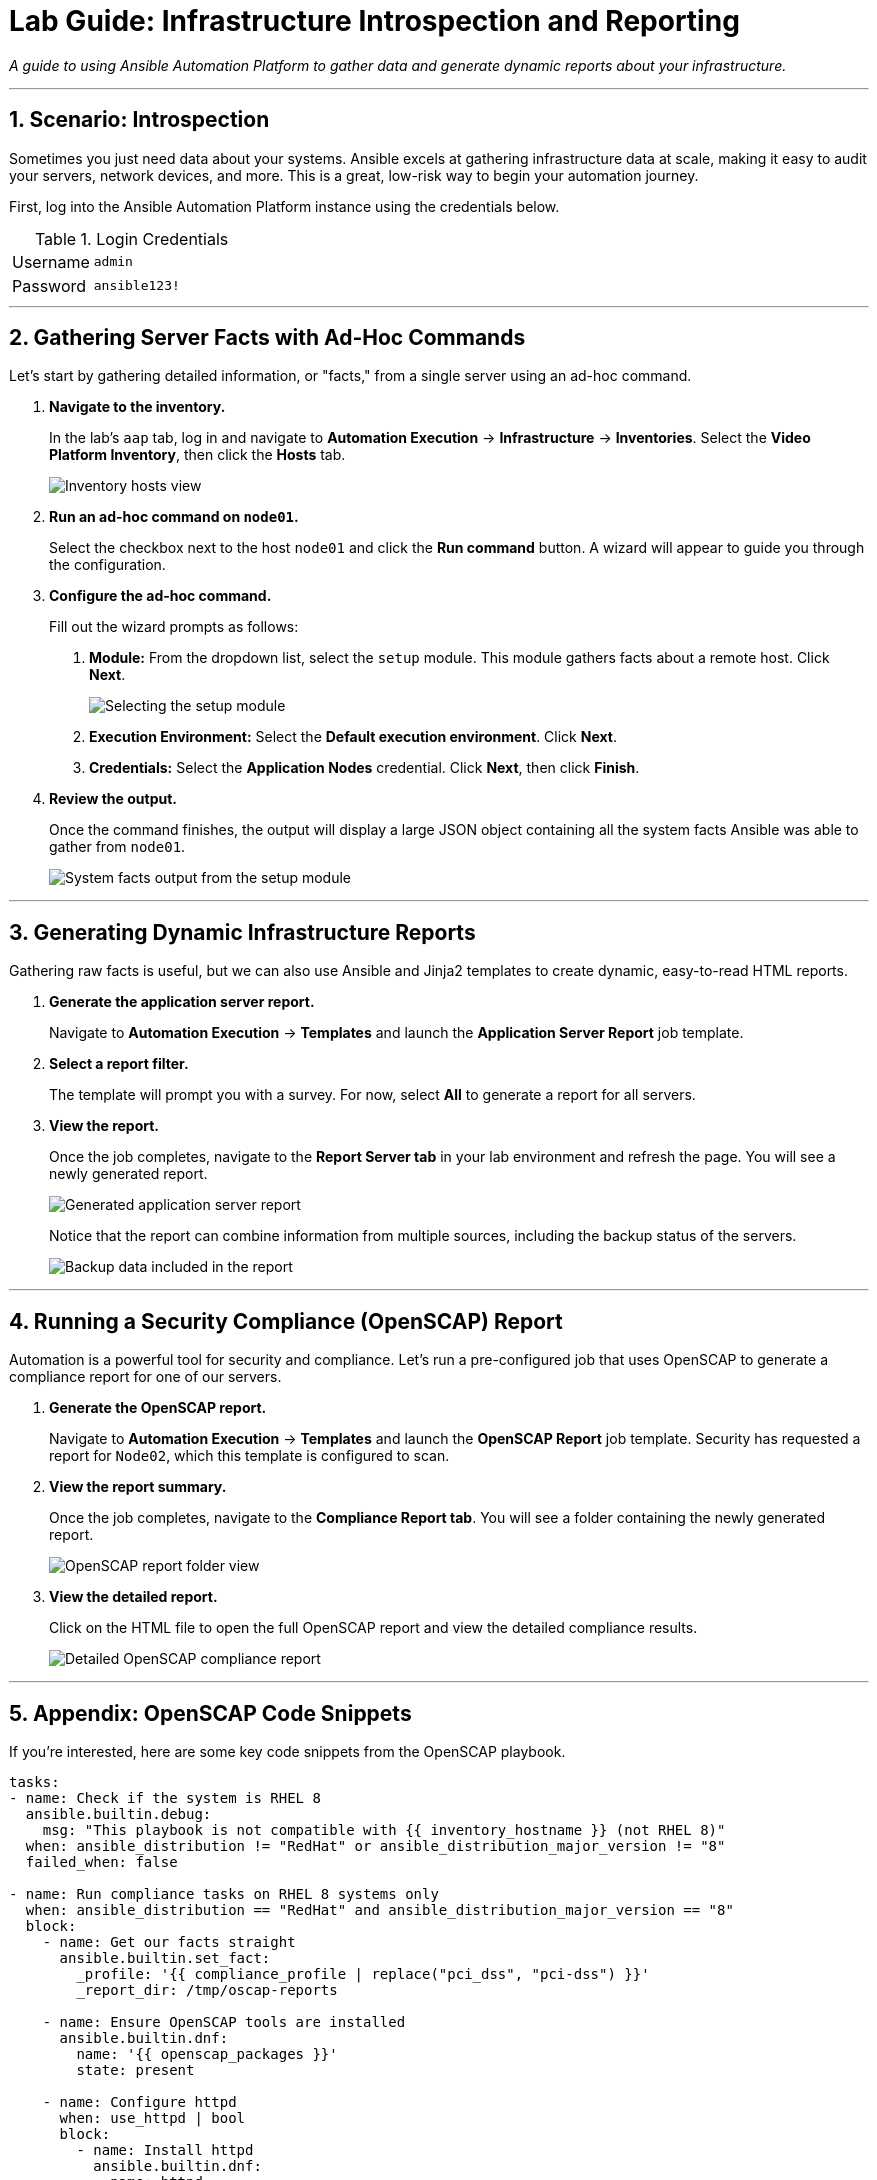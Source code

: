 = Lab Guide: Infrastructure Introspection and Reporting
:notoc:
:toc-title: Table of Contents
:sectnums:
:icons: font

_A guide to using Ansible Automation Platform to gather data and generate dynamic reports about your infrastructure._

---

== Scenario: Introspection

Sometimes you just need data about your systems. Ansible excels at gathering infrastructure data at scale, making it easy to audit your servers, network devices, and more. This is a great, low-risk way to begin your automation journey.

First, log into the Ansible Automation Platform instance using the credentials below.

.Login Credentials
[cols="1,2a"]
|===
| Username | `admin`
| Password | `ansible123!`
|===

---

== Gathering Server Facts with Ad-Hoc Commands

Let's start by gathering detailed information, or "facts," from a single server using an ad-hoc command.

. **Navigate to the inventory.**
+
In the lab's `aap` tab, log in and navigate to **Automation Execution** → **Infrastructure** → **Inventories**. Select the **Video Platform Inventory**, then click the **Hosts** tab.
+
image::node01-setup.png[Inventory hosts view, opts="border"]

. **Run an ad-hoc command on `node01`.**
+
Select the checkbox next to the host `node01` and click the **Run command** button. A wizard will appear to guide you through the configuration.

. **Configure the ad-hoc command.**
+
Fill out the wizard prompts as follows:
+
--
a. *Module:* From the dropdown list, select the `setup` module. This module gathers facts about a remote host. Click **Next**.
+
image::setup.png[Selecting the setup module, opts="border"]
+
b. *Execution Environment:* Select the **Default execution environment**. Click **Next**.
c. *Credentials:* Select the **Application Nodes** credential. Click **Next**, then click **Finish**.
--

. **Review the output.**
+
Once the command finishes, the output will display a large JSON object containing all the system facts Ansible was able to gather from `node01`.
+
image::setup-output.png[System facts output from the setup module, opts="border"]

---

== Generating Dynamic Infrastructure Reports

Gathering raw facts is useful, but we can also use Ansible and Jinja2 templates to create dynamic, easy-to-read HTML reports.

. **Generate the application server report.**
+
Navigate to **Automation Execution** → **Templates** and launch the **Application Server Report** job template.

. **Select a report filter.**
+
The template will prompt you with a survey. For now, select **All** to generate a report for all servers.

. **View the report.**
+
Once the job completes, navigate to the **Report Server tab** in your lab environment and refresh the page. You will see a newly generated report.
+
image::srv-report.png[Generated application server report, opts="border"]
+
Notice that the report can combine information from multiple sources, including the backup status of the servers.
+
image::backup-data.png[Backup data included in the report, opts="border"]

---

== Running a Security Compliance (OpenSCAP) Report

Automation is a powerful tool for security and compliance. Let's run a pre-configured job that uses OpenSCAP to generate a compliance report for one of our servers.

. **Generate the OpenSCAP report.**
+
Navigate to **Automation Execution** → **Templates** and launch the **OpenSCAP Report** job template. Security has requested a report for `Node02`, which this template is configured to scan.

. **View the report summary.**
+
Once the job completes, navigate to the **Compliance Report tab**. You will see a folder containing the newly generated report.
+
image::compliance_report_folder.png[OpenSCAP report folder view, opts="border"]

. **View the detailed report.**
+
Click on the HTML file to open the full OpenSCAP report and view the detailed compliance results.
+
image::compliance_report.png[Detailed OpenSCAP compliance report, opts="border"]

---

== Appendix: OpenSCAP Code Snippets

If you're interested, here are some key code snippets from the OpenSCAP playbook.

[source,yaml]
----
tasks:
- name: Check if the system is RHEL 8
  ansible.builtin.debug:
    msg: "This playbook is not compatible with {{ inventory_hostname }} (not RHEL 8)"
  when: ansible_distribution != "RedHat" or ansible_distribution_major_version != "8"
  failed_when: false

- name: Run compliance tasks on RHEL 8 systems only
  when: ansible_distribution == "RedHat" and ansible_distribution_major_version == "8"
  block:
    - name: Get our facts straight
      ansible.builtin.set_fact:
        _profile: '{{ compliance_profile | replace("pci_dss", "pci-dss") }}'
        _report_dir: /tmp/oscap-reports

    - name: Ensure OpenSCAP tools are installed
      ansible.builtin.dnf:
        name: '{{ openscap_packages }}'
        state: present

    - name: Configure httpd
      when: use_httpd | bool
      block:
        - name: Install httpd
          ansible.builtin.dnf:
            name: httpd
            state: present
          notify: Restart httpd
        # ... (additional httpd and firewalld configuration)

    - name: Create report on Report Server
      block:
        - name: Ensure report directory exists
          ansible.builtin.file:
            path: '{{ _report_dir }}/{{ _profile }}'
            state: directory
            mode: 0755

        - name: Generate compliance report
          ansible.builtin.command: >-
            oscap xccdf eval --profile {{ _profile }} --report {{ _report }}
            /usr/share/xml/scap/ssg/content/ssg-rhel{{ ansible_distribution_major_version }}-ds.xml
          args:
            creates: '{{ _report }}'
          register: _oscap
          failed_when: _oscap.rc not in [0, 2]
----
